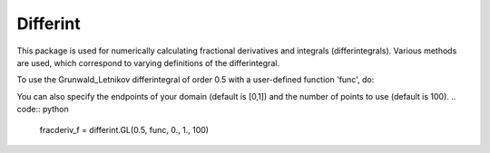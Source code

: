 Differint
---------

This package is used for numerically calculating fractional derivatives and integrals (differintegrals). Various methods are used, which correspond to varying definitions of the differintegral.

To use the Grunwald_Letnikov differintegral of order 0.5 with a user-defined function 'func', do:

.. code:: python
  import differint
  fracderiv_f = differint.GL(0.5, func)

You can also specify the endpoints of your domain (default is [0,1]) and the number of points to use (default is 100).
.. code:: python 
  fracderiv_f = differint.GL(0.5, func, 0., 1., 100)
